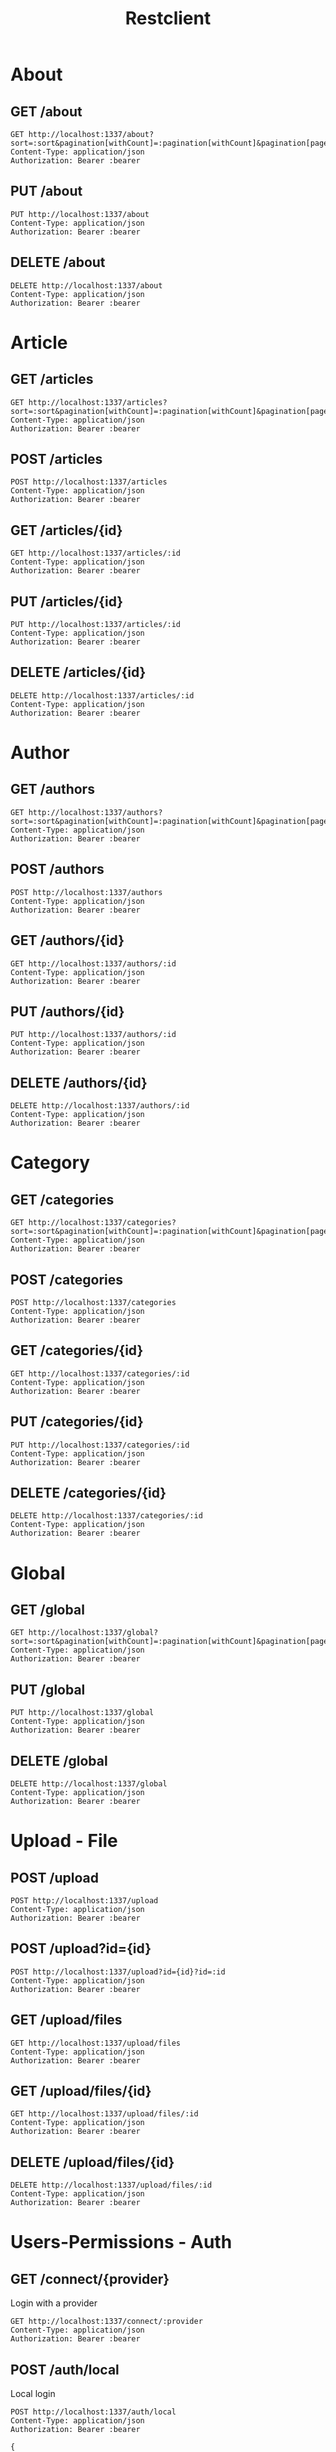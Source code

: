 #+title: Restclient
#+PROPERTY: header-args:restclient :var api=""
#+STARTUP: hideblocks
#+STARTUP: overview

* About

** GET /about
#+begin_src restclient :var sort=string :var pagination[withCount]=string :var pagination[page]=0 :var pagination[pageSize]=0 :var pagination[start]=0 :var pagination[limit]=0 :var fields=string :var populate=string :var filters=string :var locale=string
GET http://localhost:1337/about?sort=:sort&pagination[withCount]=:pagination[withCount]&pagination[page]=:pagination[page]&pagination[pageSize]=:pagination[pageSize]&pagination[start]=:pagination[start]&pagination[limit]=:pagination[limit]&fields=:fields&populate=:populate&filters=:filters&locale=:locale
Content-Type: application/json
Authorization: Bearer :bearer
#+end_src

** PUT /about
#+begin_src restclient
PUT http://localhost:1337/about
Content-Type: application/json
Authorization: Bearer :bearer
#+end_src

** DELETE /about
#+begin_src restclient
DELETE http://localhost:1337/about
Content-Type: application/json
Authorization: Bearer :bearer
#+end_src

* Article

** GET /articles
#+begin_src restclient :var sort=string :var pagination[withCount]=string :var pagination[page]=0 :var pagination[pageSize]=0 :var pagination[start]=0 :var pagination[limit]=0 :var fields=string :var populate=string :var filters=string :var locale=string
GET http://localhost:1337/articles?sort=:sort&pagination[withCount]=:pagination[withCount]&pagination[page]=:pagination[page]&pagination[pageSize]=:pagination[pageSize]&pagination[start]=:pagination[start]&pagination[limit]=:pagination[limit]&fields=:fields&populate=:populate&filters=:filters&locale=:locale
Content-Type: application/json
Authorization: Bearer :bearer
#+end_src

** POST /articles
#+begin_src restclient
POST http://localhost:1337/articles
Content-Type: application/json
Authorization: Bearer :bearer
#+end_src

** GET /articles/{id}
#+begin_src restclient :var id="0"
GET http://localhost:1337/articles/:id
Content-Type: application/json
Authorization: Bearer :bearer
#+end_src

** PUT /articles/{id}
#+begin_src restclient :var id="0"
PUT http://localhost:1337/articles/:id
Content-Type: application/json
Authorization: Bearer :bearer
#+end_src

** DELETE /articles/{id}
#+begin_src restclient :var id="0"
DELETE http://localhost:1337/articles/:id
Content-Type: application/json
Authorization: Bearer :bearer
#+end_src

* Author

** GET /authors
#+begin_src restclient :var sort=string :var pagination[withCount]=string :var pagination[page]=0 :var pagination[pageSize]=0 :var pagination[start]=0 :var pagination[limit]=0 :var fields=string :var populate=string :var filters=string :var locale=string
GET http://localhost:1337/authors?sort=:sort&pagination[withCount]=:pagination[withCount]&pagination[page]=:pagination[page]&pagination[pageSize]=:pagination[pageSize]&pagination[start]=:pagination[start]&pagination[limit]=:pagination[limit]&fields=:fields&populate=:populate&filters=:filters&locale=:locale
Content-Type: application/json
Authorization: Bearer :bearer
#+end_src

** POST /authors
#+begin_src restclient
POST http://localhost:1337/authors
Content-Type: application/json
Authorization: Bearer :bearer
#+end_src

** GET /authors/{id}
#+begin_src restclient :var id="0"
GET http://localhost:1337/authors/:id
Content-Type: application/json
Authorization: Bearer :bearer
#+end_src

** PUT /authors/{id}
#+begin_src restclient :var id="0"
PUT http://localhost:1337/authors/:id
Content-Type: application/json
Authorization: Bearer :bearer
#+end_src

** DELETE /authors/{id}
#+begin_src restclient :var id="0"
DELETE http://localhost:1337/authors/:id
Content-Type: application/json
Authorization: Bearer :bearer
#+end_src

* Category

** GET /categories
#+begin_src restclient :var sort=string :var pagination[withCount]=string :var pagination[page]=0 :var pagination[pageSize]=0 :var pagination[start]=0 :var pagination[limit]=0 :var fields=string :var populate=string :var filters=string :var locale=string
GET http://localhost:1337/categories?sort=:sort&pagination[withCount]=:pagination[withCount]&pagination[page]=:pagination[page]&pagination[pageSize]=:pagination[pageSize]&pagination[start]=:pagination[start]&pagination[limit]=:pagination[limit]&fields=:fields&populate=:populate&filters=:filters&locale=:locale
Content-Type: application/json
Authorization: Bearer :bearer
#+end_src

** POST /categories
#+begin_src restclient
POST http://localhost:1337/categories
Content-Type: application/json
Authorization: Bearer :bearer
#+end_src

** GET /categories/{id}
#+begin_src restclient :var id="0"
GET http://localhost:1337/categories/:id
Content-Type: application/json
Authorization: Bearer :bearer
#+end_src

** PUT /categories/{id}
#+begin_src restclient :var id="0"
PUT http://localhost:1337/categories/:id
Content-Type: application/json
Authorization: Bearer :bearer
#+end_src

** DELETE /categories/{id}
#+begin_src restclient :var id="0"
DELETE http://localhost:1337/categories/:id
Content-Type: application/json
Authorization: Bearer :bearer
#+end_src

* Global

** GET /global
#+begin_src restclient :var sort=string :var pagination[withCount]=string :var pagination[page]=0 :var pagination[pageSize]=0 :var pagination[start]=0 :var pagination[limit]=0 :var fields=string :var populate=string :var filters=string :var locale=string
GET http://localhost:1337/global?sort=:sort&pagination[withCount]=:pagination[withCount]&pagination[page]=:pagination[page]&pagination[pageSize]=:pagination[pageSize]&pagination[start]=:pagination[start]&pagination[limit]=:pagination[limit]&fields=:fields&populate=:populate&filters=:filters&locale=:locale
Content-Type: application/json
Authorization: Bearer :bearer
#+end_src

** PUT /global
#+begin_src restclient
PUT http://localhost:1337/global
Content-Type: application/json
Authorization: Bearer :bearer
#+end_src

** DELETE /global
#+begin_src restclient
DELETE http://localhost:1337/global
Content-Type: application/json
Authorization: Bearer :bearer
#+end_src

* Upload - File

** POST /upload
#+begin_src restclient
POST http://localhost:1337/upload
Content-Type: application/json
Authorization: Bearer :bearer
#+end_src

** POST /upload?id={id}
#+begin_src restclient :var id=string
POST http://localhost:1337/upload?id={id}?id=:id
Content-Type: application/json
Authorization: Bearer :bearer
#+end_src

** GET /upload/files
#+begin_src restclient
GET http://localhost:1337/upload/files
Content-Type: application/json
Authorization: Bearer :bearer
#+end_src

** GET /upload/files/{id}
#+begin_src restclient :var id="string"
GET http://localhost:1337/upload/files/:id
Content-Type: application/json
Authorization: Bearer :bearer
#+end_src

** DELETE /upload/files/{id}
#+begin_src restclient :var id="string"
DELETE http://localhost:1337/upload/files/:id
Content-Type: application/json
Authorization: Bearer :bearer
#+end_src

* Users-Permissions - Auth

** GET /connect/{provider}
Login with a provider

#+begin_src restclient :var provider=".*"
GET http://localhost:1337/connect/:provider
Content-Type: application/json
Authorization: Bearer :bearer
#+end_src

** POST /auth/local
Local login

#+begin_src restclient
POST http://localhost:1337/auth/local
Content-Type: application/json
Authorization: Bearer :bearer

{
  "identifier": "foobar",
  "password": "Test1234"
}
#+end_src

** POST /auth/local/register
Register a user

#+begin_src restclient
POST http://localhost:1337/auth/local/register
Content-Type: application/json
Authorization: Bearer :bearer

{
  "username": "foobar",
  "email": "foo.bar@strapi.io",
  "password": "Test1234"
}
#+end_src

** GET /auth/{provider}/callback
Default Callback from provider auth

#+begin_src restclient :var provider="string"
GET http://localhost:1337/auth/:provider/callback
Content-Type: application/json
Authorization: Bearer :bearer
#+end_src

** POST /auth/forgot-password
Send rest password email

#+begin_src restclient
POST http://localhost:1337/auth/forgot-password
Content-Type: application/json
Authorization: Bearer :bearer

{
  "email": "foo.bar@strapi.io"
}
#+end_src

** POST /auth/reset-password
Rest user password

#+begin_src restclient
POST http://localhost:1337/auth/reset-password
Content-Type: application/json
Authorization: Bearer :bearer

{
  "password": "Test1234",
  "passwordConfirmation": "Test1234",
  "code": "zertyoaizndoianzodianzdonaizdoinaozdnia"
}
#+end_src

** POST /auth/change-password
Update user's own password

#+begin_src restclient
POST http://localhost:1337/auth/change-password
Content-Type: application/json
Authorization: Bearer :bearer
#+end_src

** GET /auth/email-confirmation
Confirm user email

#+begin_src restclient :var confirmation=string
GET http://localhost:1337/auth/email-confirmation?confirmation=:confirmation
Content-Type: application/json
Authorization: Bearer :bearer
#+end_src

** POST /auth/send-email-confirmation
Send confirmation email

#+begin_src restclient
POST http://localhost:1337/auth/send-email-confirmation
Content-Type: application/json
Authorization: Bearer :bearer
#+end_src

* Users-Permissions - Users & Roles

** GET /users-permissions/permissions
Get default generated permissions

#+begin_src restclient
GET http://localhost:1337/users-permissions/permissions
Content-Type: application/json
Authorization: Bearer :bearer
#+end_src

#+RESULTS:
#+begin_example
{
  "permissions": {
    "api::content-type.content-type": {
      "controllers": {
        "controllerA": {
          "find": {
            "enabled": false,
            "policy": ""
          },
          "findOne": {
            "enabled": false,
            "policy": ""
          },
          "create": {
            "enabled": false,
            "policy": ""
          }
        },
        "controllerB": {
          "find": {
            "enabled": false,
            "policy": ""
          },
          "findOne": {
            "enabled": false,
            "policy": ""
          },
          "create": {
            "enabled": false,
            "policy": ""
          }
        }
      }
    }
  }
}
#+end_example

** GET /users-permissions/roles
List roles

#+begin_src restclient
GET http://localhost:1337/users-permissions/roles
Content-Type: application/json
Authorization: Bearer :bearer
#+end_src

#+RESULTS:
#+begin_example
{
  "roles": [
    {
      "id": 1,
      "name": "Public",
      "description": "Default role given to unauthenticated user.",
      "type": "public",
      "createdAt": "2022-05-19T17:35:35.097Z",
      "updatedAt": "2022-05-31T16:05:36.603Z",
      "nb_users": 0
    }
  ]
}
#+end_example

** POST /users-permissions/roles
Create a role

#+begin_src restclient
POST http://localhost:1337/users-permissions/roles
Content-Type: application/json
Authorization: Bearer :bearer
#+end_src

** GET /users-permissions/roles/{id}
Get a role

#+begin_src restclient :var id="string"
GET http://localhost:1337/users-permissions/roles/:id
Content-Type: application/json
Authorization: Bearer :bearer
#+end_src

#+RESULTS:
#+begin_example
{
  "role": {
    "id": 1,
    "name": "Public",
    "description": "Default role given to unauthenticated user.",
    "type": "public",
    "createdAt": "2022-05-19T17:35:35.097Z",
    "updatedAt": "2022-05-31T16:05:36.603Z",
    "permissions": {
      "api::content-type.content-type": {
        "controllers": {
          "controllerA": {
            "find": {
              "enabled": true
            }
          }
        }
      }
    }
  }
}
#+end_example

** PUT /users-permissions/roles/{role}
Update a role

#+begin_src restclient :var role="string"
PUT http://localhost:1337/users-permissions/roles/:role
Content-Type: application/json
Authorization: Bearer :bearer
#+end_src

** DELETE /users-permissions/roles/{role}
Delete a role

#+begin_src restclient :var role="string"
DELETE http://localhost:1337/users-permissions/roles/:role
Content-Type: application/json
Authorization: Bearer :bearer
#+end_src

** GET /users
Get list of users

#+begin_src restclient
GET http://localhost:1337/users
Content-Type: application/json
Authorization: Bearer :bearer
#+end_src

#+RESULTS:
#+begin_example
[
  {
    "id": 9,
    "username": "foao@strapi.io",
    "email": "foao@strapi.io",
    "provider": "local",
    "confirmed": false,
    "blocked": false,
    "createdAt": "2022-06-01T18:32:35.211Z",
    "updatedAt": "2022-06-01T18:32:35.217Z"
  }
]
#+end_example

** POST /users
Create a user

#+begin_src restclient
POST http://localhost:1337/users
Content-Type: application/json
Authorization: Bearer :bearer

{
  "username": "foo",
  "email": "foo@strapi.io",
  "password": "foo-password"
}
#+end_src

#+RESULTS:
#+begin_example
{
  "id": 1,
  "username": "foo",
  "email": "foo@strapi.io",
  "provider": "local",
  "confirmed": false,
  "blocked": false,
  "createdAt": "2022-05-19T17:35:35.096Z",
  "updatedAt": "2022-05-19T17:35:35.096Z",
  "role": {
    "id": 1,
    "name": "X",
    "description": "Default role given to authenticated user.",
    "type": "authenticated",
    "createdAt": "2022-05-19T17:35:35.096Z",
    "updatedAt": "2022-06-04T07:11:59.551Z"
  }
}
#+end_example

** GET /users/{id}
Get a user

#+begin_src restclient :var id="string"
GET http://localhost:1337/users/:id
Content-Type: application/json
Authorization: Bearer :bearer
#+end_src

#+RESULTS:
#+begin_example
{
  "id": 1,
  "username": "foo",
  "email": "foo@strapi.io",
  "provider": "local",
  "confirmed": false,
  "blocked": false,
  "createdAt": "2022-05-19T17:35:35.096Z",
  "updatedAt": "2022-05-19T17:35:35.096Z"
}
#+end_example

** PUT /users/{id}
Update a user

#+begin_src restclient :var id="string"
PUT http://localhost:1337/users/:id
Content-Type: application/json
Authorization: Bearer :bearer

{
  "username": "foo",
  "email": "foo@strapi.io",
  "password": "foo-password"
}
#+end_src

#+RESULTS:
#+begin_example
{
  "id": 1,
  "username": "foo",
  "email": "foo@strapi.io",
  "provider": "local",
  "confirmed": false,
  "blocked": false,
  "createdAt": "2022-05-19T17:35:35.096Z",
  "updatedAt": "2022-05-19T17:35:35.096Z",
  "role": {
    "id": 1,
    "name": "X",
    "description": "Default role given to authenticated user.",
    "type": "authenticated",
    "createdAt": "2022-05-19T17:35:35.096Z",
    "updatedAt": "2022-06-04T07:11:59.551Z"
  }
}
#+end_example

** DELETE /users/{id}
Delete a user

#+begin_src restclient :var id="string"
DELETE http://localhost:1337/users/:id
Content-Type: application/json
Authorization: Bearer :bearer
#+end_src

#+RESULTS:
#+begin_example
{
  "id": 1,
  "username": "foo",
  "email": "foo@strapi.io",
  "provider": "local",
  "confirmed": false,
  "blocked": false,
  "createdAt": "2022-05-19T17:35:35.096Z",
  "updatedAt": "2022-05-19T17:35:35.096Z"
}
#+end_example

** GET /users/me
Get authenticated user info

#+begin_src restclient
GET http://localhost:1337/users/me
Content-Type: application/json
Authorization: Bearer :bearer
#+end_src

#+RESULTS:
#+begin_example
{
  "id": 1,
  "username": "foo",
  "email": "foo@strapi.io",
  "provider": "local",
  "confirmed": false,
  "blocked": false,
  "createdAt": "2022-05-19T17:35:35.096Z",
  "updatedAt": "2022-05-19T17:35:35.096Z"
}
#+end_example

** GET /users/count
Get user count

#+begin_src restclient
GET http://localhost:1337/users/count
Content-Type: application/json
Authorization: Bearer :bearer
#+end_src

#+RESULTS:
#+begin_example
1
#+end_example
